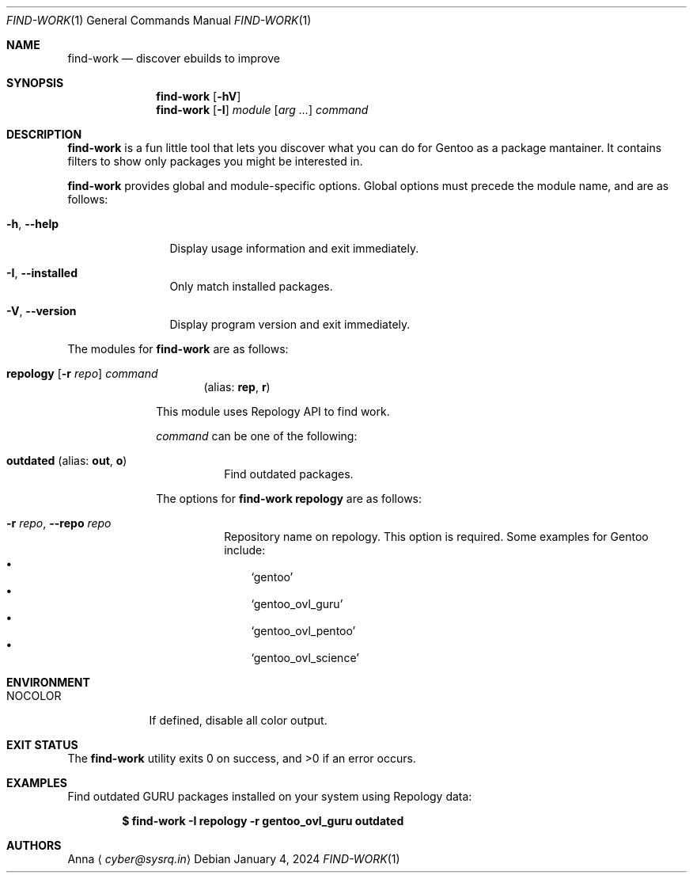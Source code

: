 .\" SPDX-FileType: DOCUMENTATION
.\" SPDX-FileCopyrightText: 2024 Anna <cyber@sysrq.in>
.\" SPDX-License-Identifier: WTFPL
.\" No warranty
.Dd January 4, 2024
.Dt FIND-WORK 1
.Os
.Sh NAME
.Nm find-work
.Nd discover ebuilds to improve
.Sh SYNOPSIS
.Nm
.Op Fl hV
.Nm
.Op Fl I
.Ar module
.Op Ar arg ...
.Ar command
.Sh DESCRIPTION
.Nm
is a fun little tool that lets you discover what you can do for Gentoo as a package mantainer.
It contains filters to show only packages you might be interested in.
.Pp
.Nm
provides global and module-specific options.
Global options must precede the module name, and are as follows:
.Bl -tag -width tenletters
.It Fl h , -help
Display usage information and exit immediately.
.It Fl I , -installed
Only match installed packages.
.It Fl V , -version
Display program version and exit immediately.
.El
.Pp
The modules for
.Nm
are as follows:
.Bl -tag -width repology
.It Xo
.Cm repology
.Op Fl r Ar repo
.Ar command
.Xc
.Dl Pq alias: Cm rep , Cm r
.Pp
This module uses Repology API to find work.
.Pp
.Ar command
can be one of the following:
.Bl -tag -width Ds
.It Ic outdated Pq alias: Ic out , Ic o
Find outdated packages.
.El
.Pp
The options for
.Cm find-work repology
are as follows:
.Bl -tag -width Ds
.It Fl r Ar repo , Fl -repo Ar repo
Repository name on repology.
This option is required.
Some examples for Gentoo include:
.Bl -bullet -compact -width 1n
.It
.Ql gentoo
.It
.Ql gentoo_ovl_guru
.It
.Ql gentoo_ovl_pentoo
.It
.Ql gentoo_ovl_science
.El
.El
.Sh ENVIRONMENT
.Bl -tag -width NOCOLOR
.It Ev NOCOLOR
If defined, disable all color output.
.El
.Sh EXIT STATUS
.Ex -std
.Sh EXAMPLES
Find outdated GURU packages installed on your system using Repology data:
.Pp
.Dl "$ find-work -I repology -r gentoo_ovl_guru outdated"
.Sh AUTHORS
.An Anna
.Aq Mt cyber@sysrq.in
